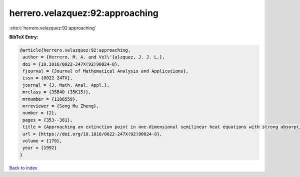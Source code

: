 herrero.velazquez:92:approaching
================================

:cite:t:`herrero.velazquez:92:approaching`

**BibTeX Entry:**

.. code-block:: bibtex

   @article{herrero.velazquez:92:approaching,
    author = {Herrero, M. A. and Vel\'{a}zquez, J. J. L.},
    doi = {10.1016/0022-247X(92)90024-8},
    fjournal = {Journal of Mathematical Analysis and Applications},
    issn = {0022-247X},
    journal = {J. Math. Anal. Appl.},
    mrclass = {35B40 (35K15)},
    mrnumber = {1188559},
    mrreviewer = {Song Mu Zheng},
    number = {2},
    pages = {353--381},
    title = {Approaching an extinction point in one-dimensional semilinear heat equations with strong absorption},
    url = {https://doi.org/10.1016/0022-247X(92)90024-8},
    volume = {170},
    year = {1992}
   }

`Back to index <../By-Cite-Keys.rst>`_
